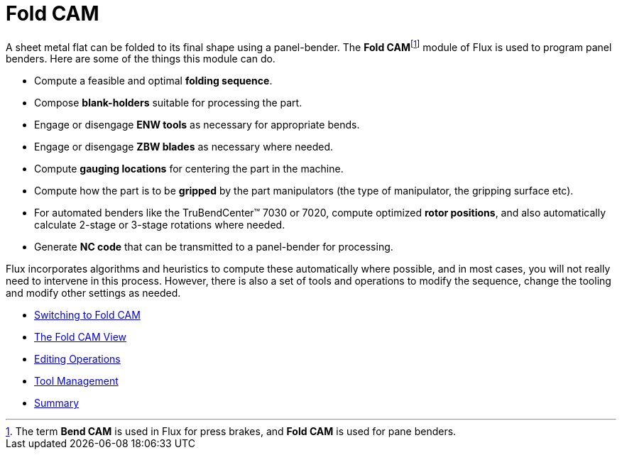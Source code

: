 = Fold CAM

A sheet metal flat can be folded to its final shape using a panel-bender. The
**Fold CAM**footnote:[The term *Bend CAM* is used in Flux for press brakes, and *Fold CAM*
is used for pane benders.] module of Flux is used to program panel benders. 
Here are some of the things this module can do.

* Compute a feasible and optimal *folding sequence*.
* Compose *blank-holders* suitable for processing the part.
* Engage or disengage *ENW tools* as necessary for appropriate bends.
* Engage or disengage *ZBW blades* as necessary where needed.
* Compute *gauging locations* for centering the part in the machine.
* Compute how the part is to be *gripped* by the part manipulators (the type of
  manipulator, the gripping surface etc).
* For automated benders like the TruBendCenter(TM) 7030 or 7020, compute
  optimized *rotor positions*, and also automatically calculate 2-stage or
  3-stage rotations where needed.
* Generate *NC code* that can be transmitted to a panel-bender for processing.

Flux incorporates algorithms and heuristics to compute these automatically where
possible, and in most cases, you will not really need to intervene in this 
process. However, there is also a set of tools and operations to
modify the sequence, change the tooling and modify other settings as
needed.

* xref:Switching#[Switching to Fold CAM]
* xref:FoldView#[The Fold CAM View]
* xref:Editing/Index#[Editing Operations]
* xref:Tools#[Tool Management]
* xref:Summary#[Summary]

